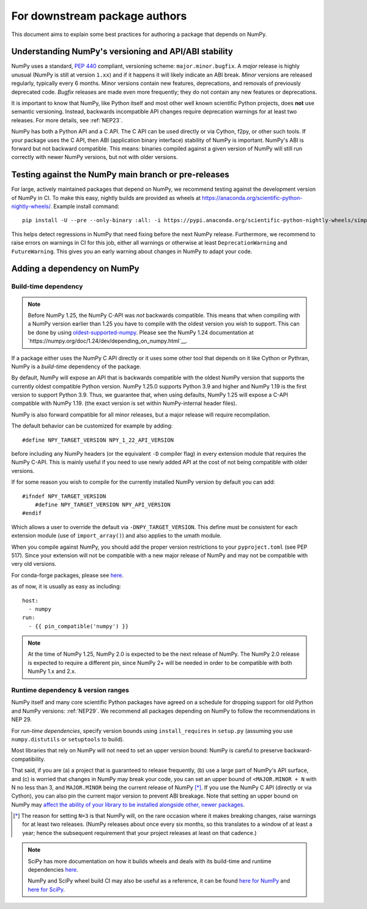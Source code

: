 .. _for-downstream-package-authors:

For downstream package authors
==============================

This document aims to explain some best practices for authoring a package that
depends on NumPy.


Understanding NumPy's versioning and API/ABI stability
------------------------------------------------------

NumPy uses a standard, :pep:`440` compliant, versioning scheme:
``major.minor.bugfix``. A *major* release is highly unusual (NumPy is still at
version ``1.xx``) and if it happens it will likely indicate an ABI break.
*Minor* versions are released regularly, typically every 6 months. Minor
versions contain new features, deprecations, and removals of previously
deprecated code. *Bugfix* releases are made even more frequently; they do not
contain any new features or deprecations.

It is important to know that NumPy, like Python itself and most other
well known scientific Python projects, does **not** use semantic versioning.
Instead, backwards incompatible API changes require deprecation warnings for at
least two releases. For more details, see :ref:`NEP23`.

NumPy has both a Python API and a C API. The C API can be used directly or via
Cython, f2py, or other such tools. If your package uses the C API, then ABI
(application binary interface) stability of NumPy is important. NumPy's ABI is
forward but not backward compatible. This means: binaries compiled against a
given version of NumPy will still run correctly with newer NumPy versions, but
not with older versions.


Testing against the NumPy main branch or pre-releases
-----------------------------------------------------

For large, actively maintained packages that depend on NumPy, we recommend
testing against the development version of NumPy in CI. To make this easy,
nightly builds are provided as wheels at
https://anaconda.org/scientific-python-nightly-wheels/. Example install command::

    pip install -U --pre --only-binary :all: -i https://pypi.anaconda.org/scientific-python-nightly-wheels/simple numpy

This helps detect regressions in NumPy that need fixing before the next NumPy
release.  Furthermore, we recommend to raise errors on warnings in CI for this
job, either all warnings or otherwise at least ``DeprecationWarning`` and
``FutureWarning``. This gives you an early warning about changes in NumPy to
adapt your code.


.. _depending_on_numpy:

Adding a dependency on NumPy
----------------------------

Build-time dependency
~~~~~~~~~~~~~~~~~~~~~

.. note::

    Before NumPy 1.25, the NumPy C-API was *not* backwards compatible.  This
    means that when compiling with a NumPy version earlier than 1.25 you
    have to compile with the oldest version you wish to support.
    This can be done by using
    `oldest-supported-numpy <https://github.com/scipy/oldest-supported-numpy/>`__.
    Please see the NumPy 1.24 documentation at
    `https://numpy.org/doc/1.24/dev/depending_on_numpy.html`__.


If a package either uses the NumPy C API directly or it uses some other tool
that depends on it like Cython or Pythran, NumPy is a *build-time* dependency
of the package. 

By default, NumPy will expose an API that is backwards compatible with the
oldest NumPy version that supports the currently oldest compatible Python
version.  NumPy 1.25.0 supports Python 3.9 and higher and NumPy 1.19 is the
first version to support Python 3.9.  Thus, we guarantee that, when using
defaults, NumPy 1.25 will expose a C-API compatible with NumPy 1.19.
(the exact version is set within NumPy-internal header files).

NumPy is also forward compatible for all minor releases, but a major release
will require recompilation.

The default behavior can be customized for example by adding::

    #define NPY_TARGET_VERSION NPY_1_22_API_VERSION

before including any NumPy headers (or the equivalent ``-D`` compiler flag) in
every extension module that requires the NumPy C-API.
This is mainly useful if you need to use newly added API at the cost of not
being compatible with older versions.

If for some reason you wish to compile for the currently installed NumPy
version by default you can add::

    #ifndef NPY_TARGET_VERSION
        #define NPY_TARGET_VERSION NPY_API_VERSION
    #endif

Which allows a user to override the default via ``-DNPY_TARGET_VERSION``.
This define must be consistent for each extension module (use of
``import_array()``) and also applies to the umath module.

When you compile against NumPy, you should add the proper version restrictions
to your ``pyproject.toml`` (see PEP 517).  Since your extension will not be
compatible with a new major release of NumPy and may not be compatible with
very old versions.

For conda-forge packages, please see
`here <https://conda-forge.org/docs/maintainer/knowledge_base.html#building-against-numpy>`__.

as of now, it is usually as easy as including::

    host:
      - numpy
    run:
      - {{ pin_compatible('numpy') }}

.. note::

    At the time of NumPy 1.25, NumPy 2.0 is expected to be the next release
    of NumPy.  The NumPy 2.0 release is expected to require a different pin,
    since NumPy 2+ will be needed in order to be compatible with both NumPy
    1.x and 2.x.


Runtime dependency & version ranges
~~~~~~~~~~~~~~~~~~~~~~~~~~~~~~~~~~~

NumPy itself and many core scientific Python packages have agreed on a schedule
for dropping support for old Python and NumPy versions: :ref:`NEP29`. We
recommend all packages depending on NumPy to follow the recommendations in NEP
29.

For *run-time dependencies*, specify version bounds using
``install_requires`` in ``setup.py`` (assuming you use ``numpy.distutils`` or
``setuptools`` to build).

Most libraries that rely on NumPy will not need to set an upper
version bound: NumPy is careful to preserve backward-compatibility.

That said, if you are (a) a project that is guaranteed to release
frequently, (b) use a large part of NumPy's API surface, and (c) is
worried that changes in NumPy may break your code, you can set an
upper bound of ``<MAJOR.MINOR + N`` with N no less than 3, and
``MAJOR.MINOR`` being the current release of NumPy [*]_. If you use the NumPy
C API (directly or via Cython), you can also pin the current major
version to prevent ABI breakage. Note that setting an upper bound on
NumPy may `affect the ability of your library to be installed
alongside other, newer packages
<https://iscinumpy.dev/post/bound-version-constraints/>`__.

.. [*] The reason for setting ``N=3`` is that NumPy will, on the
       rare occasion where it makes breaking changes, raise warnings
       for at least two releases. (NumPy releases about once every six
       months, so this translates to a window of at least a year;
       hence the subsequent requirement that your project releases at
       least on that cadence.)

.. note::


    SciPy has more documentation on how it builds wheels and deals with its
    build-time and runtime dependencies
    `here <https://scipy.github.io/devdocs/dev/core-dev/index.html#distributing>`__.

    NumPy and SciPy wheel build CI may also be useful as a reference, it can be
    found `here for NumPy <https://github.com/MacPython/numpy-wheels>`__ and
    `here for SciPy <https://github.com/MacPython/scipy-wheels>`__.
